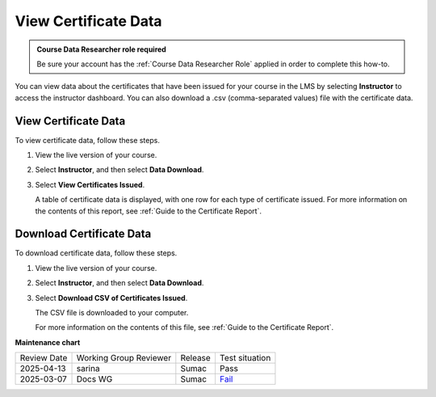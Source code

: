 .. _View Certificate Data:

##########################
View Certificate Data
##########################

.. tags:: educator, how-to

.. admonition:: Course Data Researcher role required

   Be sure your account has the :ref:`Course Data Researcher Role` applied in order to complete this how-to.

You can view data about the certificates that have been issued for your course
in the LMS by selecting **Instructor** to access the instructor dashboard. You
can also download a .csv (comma-separated values) file with the certificate
data.

*********************
View Certificate Data
*********************

To view certificate data, follow these steps.

#. View the live version of your course.

#. Select **Instructor**, and then select **Data Download**.

#. Select **View Certificates Issued**.

   A table of certificate data is displayed, with one row for each type of
   certificate issued. For more information on the contents of this report, see
   :ref:`Guide to the Certificate Report`.

*************************
Download Certificate Data
*************************

To download certificate data, follow these steps.

#. View the live version of your course.

#. Select **Instructor**, and then select **Data Download**.

#. Select **Download CSV of Certificates Issued**.

   The CSV file is downloaded to your computer.

   For more information on the contents of this file, see :ref:`Guide to the
   Certificate Report`.

.. seealso::
 
 :ref:`About Certificates` (concept)
 
 :ref:`Manage Course Certificates` (how-to)

 :ref:`Configure Certificate Availability and Timing` (how-to)

 :ref:`Guide to the Certificate Report` (reference)

 :ref:`Add Course Team Members` (how-to)



**Maintenance chart**

+--------------+-------------------------------+----------------+-----------------------------------------------------------------+
| Review Date  | Working Group Reviewer        |   Release      |Test situation                                                   |
+--------------+-------------------------------+----------------+-----------------------------------------------------------------+
| 2025-04-13   | sarina                        | Sumac          | Pass                                                            |
+--------------+-------------------------------+----------------+-----------------------------------------------------------------+
| 2025-03-07   | Docs WG                       | Sumac          | `Fail <https://github.com/openedx/docs.openedx.org/issues/978>`_|
+--------------+-------------------------------+----------------+-----------------------------------------------------------------+